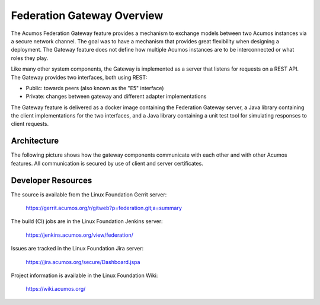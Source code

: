 .. ===============LICENSE_START=======================================================
.. Acumos CC-BY-4.0
.. ===================================================================================
.. Copyright (C) 2017 AT&T Intellectual Property & Tech Mahindra. All rights reserved.
.. ===================================================================================
.. This Acumos documentation file is distributed by AT&T and Tech Mahindra
.. under the Creative Commons Attribution 4.0 International License (the "License");
.. you may not use this file except in compliance with the License.
.. You may obtain a copy of the License at
..
.. http://creativecommons.org/licenses/by/4.0
..
.. This file is distributed on an "AS IS" BASIS,
.. WITHOUT WARRANTIES OR CONDITIONS OF ANY KIND, either express or implied.
.. See the License for the specific language governing permissions and
.. limitations under the License.
.. ===============LICENSE_END=========================================================

===========================
Federation Gateway Overview
===========================


The Acumos Federation Gateway feature provides a mechanism to exchange models
between two Acumos instances via a secure network channel.
The goal was to have a mechanism that provides great flexibility when designing a deployment.
The Gateway feature does not define how multiple Acumos instances are to be interconnected
or what roles they play.

Like many other system components, the Gateway is implemented as a server that listens
for requests on a REST API.  The Gateway provides two interfaces, both using REST:

* Public: towards peers (also known as the "E5" interface)
* Private: changes between gateway and different adapter implementations

The Gateway feature is delivered as a docker image containing the Federation
Gateway server, a Java library containing the client implementations for the
two interfaces, and a Java library containing a unit test tool for simulating
responses to client requests.

Architecture
------------

The following picture shows how the gateway components communicate with each other and with
other Acumos features.  All communication is secured by use of client and server certificates.

.. image:: fed-gw-arch.png
    :align: center
    :alt: Federation Gateway Architecture

Developer Resources
-------------------
The source is available from the Linux Foundation Gerrit server:

    `<https://gerrit.acumos.org/r/gitweb?p=federation.git;a=summary>`_

The build (CI) jobs are in the Linux Foundation Jenkins server:

    `<https://jenkins.acumos.org/view/federation/>`_

Issues are tracked in the Linux Foundation Jira server:

    `<https://jira.acumos.org/secure/Dashboard.jspa>`_

Project information is available in the Linux Foundation Wiki:

    `<https://wiki.acumos.org/>`_
